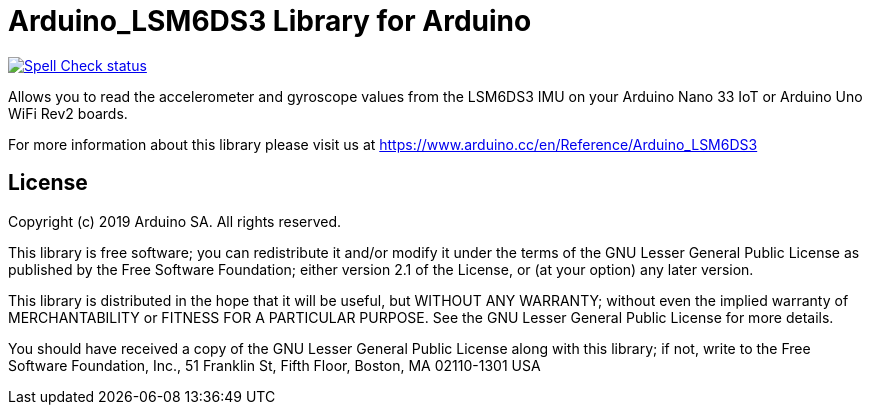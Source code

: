 :repository-owner: arduino-libraries
:repository-name: Arduino_LSM6DS3

= {repository-name} Library for Arduino =

image:https://github.com/{repository-owner}/{repository-name}/actions/workflows/spell-check.yml/badge.svg["Spell Check status", link="https://github.com/{repository-owner}/{repository-name}/actions/workflows/spell-check.yml"]

Allows you to read the accelerometer and gyroscope values from the LSM6DS3 IMU on your Arduino Nano 33 IoT or Arduino Uno WiFi Rev2 boards.

For more information about this library please visit us at https://www.arduino.cc/en/Reference/{repository-name}

== License ==

Copyright (c) 2019 Arduino SA. All rights reserved.

This library is free software; you can redistribute it and/or
modify it under the terms of the GNU Lesser General Public
License as published by the Free Software Foundation; either
version 2.1 of the License, or (at your option) any later version.

This library is distributed in the hope that it will be useful,
but WITHOUT ANY WARRANTY; without even the implied warranty of
MERCHANTABILITY or FITNESS FOR A PARTICULAR PURPOSE. See the GNU
Lesser General Public License for more details.

You should have received a copy of the GNU Lesser General Public
License along with this library; if not, write to the Free Software
Foundation, Inc., 51 Franklin St, Fifth Floor, Boston, MA 02110-1301 USA
